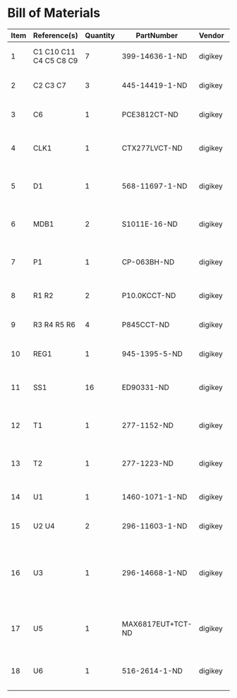 # Created 2019-04-12 Fri 13:52
* Bill of Materials
#+RESULTS: pcb-parts
| Item | Reference(s)           | Quantity | PartNumber        | Vendor  | Description                                                               |
|------+------------------------+----------+-------------------+---------+---------------------------------------------------------------------------|
|    1 | C1 C10 C11 C4 C5 C8 C9 |        7 | 399-14636-1-ND    | digikey | CAP CER 0.1UF 50V X7R 0805                                                |
|    2 | C2 C3 C7               |        3 | 445-14419-1-ND    | digikey | CAP CER 10UF 35V X5R 0805                                                 |
|    3 | C6                     |        1 | PCE3812CT-ND      | digikey | CAP ALUM 220UF 20% 50V SMD                                                |
|    4 | CLK1                   |        1 | CTX277LVCT-ND     | digikey | OSC XO 32.000MHZ HCMOS TTL SMD                                            |
|    5 | D1                     |        1 | 568-11697-1-ND    | digikey | DIODE SCHOTTKY 45V 10A CFP15                                              |
|    6 | MDB1                   |        2 | S1011E-16-ND      | digikey | 16 Position Header Through Hole Male Pins                                 |
|    7 | P1                     |        1 | CP-063BH-ND       | digikey | CONN PWR JACK DC 2.5X5.5 8A T/H                                           |
|    8 | R1 R2                  |        2 | P10.0KCCT-ND      | digikey | RES SMD 10K OHM 1% 1/8W 0805                                              |
|    9 | R3 R4 R5 R6            |        4 | P845CCT-ND        | digikey | RES SMD 845 OHM 1% 1/8W 0805                                              |
|   10 | REG1                   |        1 | 945-1395-5-ND     | digikey | CONV DC/DC 1A 5V OUT SIP VERT                                             |
|   11 | SS1                    |       16 | ED90331-ND        | digikey | CONN PIN RCPT .025-.037 SOLDER                                            |
|   12 | T1                     |        1 | 277-1152-ND       | digikey | TERM BLOCK HDR 4POS VERT 5.08MM                                           |
|   13 | T2                     |        1 | 277-1223-ND       | digikey | TERM BLOCK HDR 4POS VERT 3.81MM                                           |
|   14 | U1                     |        1 | 1460-1071-1-ND    | digikey | IC MOTOR CONTROLLER SPI 32QFN                                             |
|   15 | U2 U4                  |        2 | 296-11603-1-ND    | digikey | IC BUF NON-INVERT 5.5V SOT23-5                                            |
|   16 | U3                     |        1 | 296-14668-1-ND    | digikey | Buffer Non-Inverting 1 Element 8 Bit per Element Push-Pull Output 20-SOIC |
|   17 | U5                     |        1 | MAX6817EUT+TCT-ND | digikey | IC DEBOUNCER SWITCH DUAL SOT23-6                                          |
|   18 | U6                     |        1 | 516-2614-1-ND     | digikey | OPTOISO 3.75KV 2CH PUSH PULL 8SO                                          |
